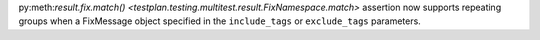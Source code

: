 py:meth:`result.fix.match() <testplan.testing.multitest.result.FixNamespace.match>` assertion now supports repeating groups when a FixMessage object specified in the ``include_tags`` or ``exclude_tags`` parameters.
